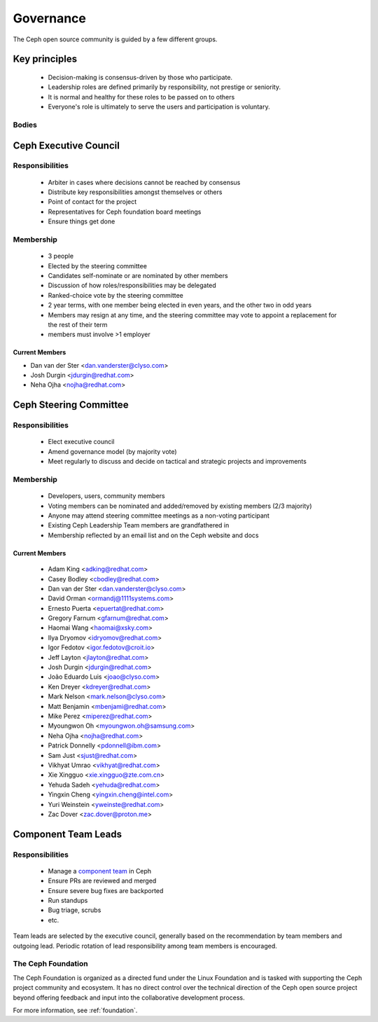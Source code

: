 .. _governance:

============
 Governance
============

The Ceph open source community is guided by a few different groups.

Key principles
==============

 * Decision-making is consensus-driven by those who participate.
 * Leadership roles are defined primarily by responsibility, not prestige or seniority.
 * It is normal and healthy for these roles to be passed on to others
 * Everyone's role is ultimately to serve the users and participation
   is voluntary.

Bodies
------

Ceph Executive Council
======================

Responsibilities
----------------

 * Arbiter in cases where decisions cannot be reached by consensus
 * Distribute key responsibilities amongst themselves or others
 * Point of contact for the project
 * Representatives for Ceph foundation board meetings
 * Ensure things get done
   
Membership
----------

 * 3 people
 * Elected by the steering committee
 * Candidates self-nominate or are nominated by other members
 * Discussion of how roles/responsibilities may be delegated
 * Ranked-choice vote by the steering committee
 * 2 year terms, with one member being elected in even years, and the
   other two in odd years
 * Members may resign at any time, and the steering committee may vote
   to appoint a replacement for the rest of their term
 * members must involve >1 employer

Current Members
^^^^^^^^^^^^^^^

* Dan van der Ster <dan.vanderster@clyso.com>
* Josh Durgin <jdurgin@redhat.com>
* Neha Ojha <nojha@redhat.com>

.. _csc:

Ceph Steering Committee
=======================

Responsibilities
----------------

 * Elect executive council
 * Amend governance model (by majority vote)
 * Meet regularly to discuss and decide on tactical and strategic projects
   and improvements

Membership
----------

 * Developers, users, community members
 * Voting members can be nominated and added/removed by existing
   members (2/3 majority)
 * Anyone may attend steering committee meetings as a non-voting participant
 * Existing Ceph Leadership Team members are grandfathered in
 * Membership reflected by an email list and on the Ceph website and
   docs

Current Members
^^^^^^^^^^^^^^^

 * Adam King <adking@redhat.com>
 * Casey Bodley <cbodley@redhat.com>
 * Dan van der Ster <dan.vanderster@clyso.com>
 * David Orman <ormandj@1111systems.com>
 * Ernesto Puerta <epuertat@redhat.com>
 * Gregory Farnum <gfarnum@redhat.com>
 * Haomai Wang <haomai@xsky.com>
 * Ilya Dryomov <idryomov@redhat.com>
 * Igor Fedotov <igor.fedotov@croit.io>
 * Jeff Layton <jlayton@redhat.com>
 * Josh Durgin <jdurgin@redhat.com>
 * João Eduardo Luis <joao@clyso.com>
 * Ken Dreyer <kdreyer@redhat.com>
 * Mark Nelson <mark.nelson@clyso.com>
 * Matt Benjamin <mbenjami@redhat.com>
 * Mike Perez <miperez@redhat.com>
 * Myoungwon Oh <myoungwon.oh@samsung.com>
 * Neha Ojha <nojha@redhat.com>
 * Patrick Donnelly <pdonnell@ibm.com>
 * Sam Just <sjust@redhat.com>
 * Vikhyat Umrao <vikhyat@redhat.com>
 * Xie Xingguo <xie.xingguo@zte.com.cn>
 * Yehuda Sadeh <yehuda@redhat.com>
 * Yingxin Cheng <yingxin.cheng@intel.com>
 * Yuri Weinstein <yweinste@redhat.com>
 * Zac Dover <zac.dover@proton.me>

.. _ctl:

Component Team Leads
====================

Responsibilities
----------------

 * Manage a `component team`_ in Ceph
 * Ensure PRs are reviewed and merged
 * Ensure severe bug fixes are backported
 * Run standups
 * Bug triage, scrubs
 * etc.

Team leads are selected by the executive council, generally based on
the recommendation by team members and outgoing lead.  Periodic
rotation of lead responsibility among team members is encouraged.

The Ceph Foundation
-------------------

The Ceph Foundation is organized as a directed fund under the Linux
Foundation and is tasked with supporting the Ceph project community
and ecosystem.  It has no direct control over the technical direction
of the Ceph open source project beyond offering feedback and input
into the collaborative development process.

For more information, see :ref:`foundation`.

.. _component team: https://ceph.io/en/community/team/
